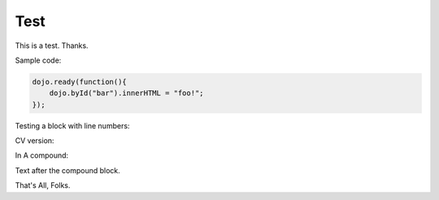 .. _docs/test:

Test
=====

This is a test. Thanks.

Sample code:

.. code :: javascript

    dojo.ready(function(){
        dojo.byId("bar").innerHTML = "foo!";
    });

Testing a block with line numbers:

.. code :: javascript
    :linenos:
    
    // with line numbers?
    console.warn("foo");
    
CV version:

.. cv :: javascript

    dojo.ready(function(){
        dojo.byId("bar").innerHTML = "foo!";
    });

In A compound:

.. code-example::

    Some Text within the compound before js directive
    
    .. cv :: javascript
    
        dojo.ready(function(){
            dojo.byId("bar").innerHTML = "<p>after!</p>";
        });
        
    Text in the compound after JS (example throws if id='bar' unfound ...

    .. html ::

        <div id="bar"><p>before</p></div>

Text after the compound block.

.. code-example ::

    Example with all types

    .. cv :: javascript

       console.warn("hi");

    Text before CSS. HTML has no pretext to show spacing on in-block directives.

    .. cv :: css 

       body, html { color:red }
       .foo { color:green }

    .. cv :: html

       <div class="foo">Hi</div> There
    
That's All, Folks.
